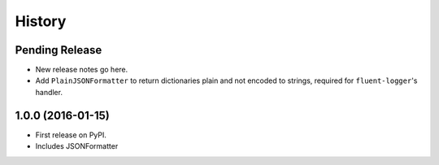 =======
History
=======

Pending Release
---------------

* New release notes go here.
* Add ``PlainJSONFormatter`` to return dictionaries plain and not encoded to strings, required for ``fluent-logger``'s
  handler.

1.0.0 (2016-01-15)
------------------

* First release on PyPI.
* Includes JSONFormatter
